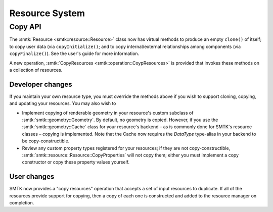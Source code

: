 Resource System
===============

Copy API
--------

The :smtk:`Resource <smtk::resource::Resource>` class now has virtual methods to
produce an empty ``clone()`` of itself; to copy user data (via ``copyInitialize()``;
and to copy internal/external relationships among components (via ``copyFinalize()``).
See the user's guide for more information.

A new operation, :smtk:`CopyResources <smtk::operation::CoypResources>` is provided
that invokes these methods on a collection of resources.

Developer changes
~~~~~~~~~~~~~~~~~~

If you maintain your own resource type, you must override the methods above
if you wish to support cloning, copying, and updating your resources.
You may also wish to

* Implement copying of renderable geometry in your resource's custom
  subclass of :smtk:`smtk::geometry::Geometry`.
  By default, no geometry is copied.
  However, if you use the :smtk:`smtk::geometry::Cache` class for your resource's
  backend – as is commonly done for SMTK's resource classes – copying is implemented.
  Note that the Cache now requires the `DataType` type-alias in your backend to
  be copy-constructible.

* Review any custom property types registered for your resources;
  if they are not copy-constructible,
  :smtk:`smtk::resource::Resource::CopyProperties` will not copy
  them; either you must implement a copy constructor or copy these
  property values yourself.

User changes
~~~~~~~~~~~~

SMTK now provides a "copy resources" operation that accepts a set of input
resources to duplicate.
If all of the resources provide support for copying, then a copy of each
one is constructed and added to the resource manager on completion.
